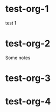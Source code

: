 * test-org-1
  :PROPERTIES:
  :ID:       045bc75b-7713-46c3-a003-e84b9fd9fc1f
  :END:
test 1

* test-org-2
 :PROPERTIES:
 :EMAIL: 1234@gmail.com
 :telephone: 0744304704
 :ID: 1998
 :END:
Some notes

* test-org-3
  :PROPERTIES:
  :EMAIL:    1234
  :telephone: 0744304704
  :ID:       199
  :END:
* test-org-4
  :PROPERTIES:
  :EMAIL:    1234
  :ID:       e0d1bf1c-3224-42bc-83cb-c4f8954c1eaf
  :END:

